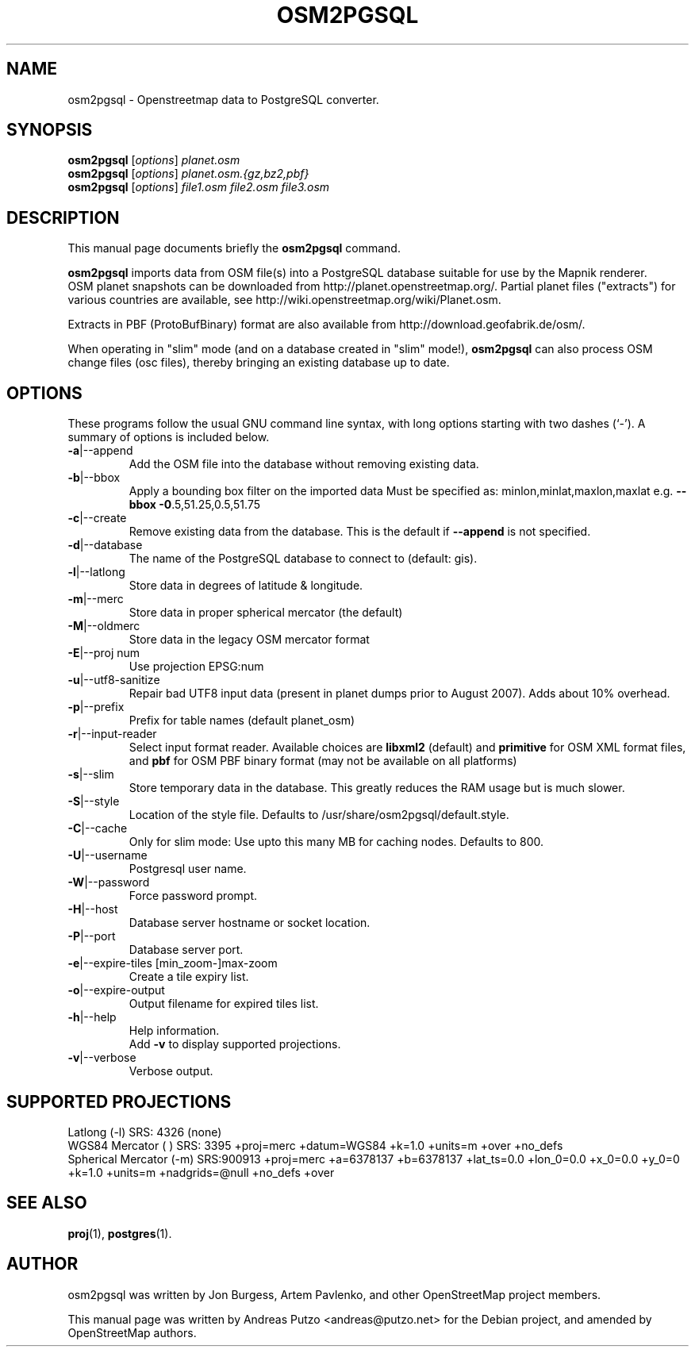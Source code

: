 .TH OSM2PGSQL 1 "March 13, 2009"
.\" Please adjust this date whenever revising the manpage.
.SH NAME
osm2pgsql \- Openstreetmap data to PostgreSQL converter.
.SH SYNOPSIS
.B osm2pgsql
.RI [ options ] " planet.osm"
.br
.B osm2pgsql
.RI [ options ] " planet.osm.{gz,bz2,pbf}"
.br
.B osm2pgsql
.RI [ options ] " file1.osm file2.osm file3.osm"
.br
.SH DESCRIPTION
This manual page documents briefly the
.B osm2pgsql
command.
.PP
.B osm2pgsql
imports data from OSM file(s) into a PostgreSQL database
suitable for use by the Mapnik renderer.
.br
OSM planet snapshots can be downloaded from http://planet.openstreetmap.org/.
Partial planet files ("extracts") for various countries are available, see
http://wiki.openstreetmap.org/wiki/Planet.osm.
.PP
Extracts in PBF (ProtoBufBinary) format are also available from
http://download.geofabrik.de/osm/.
.PP
When operating in "slim" mode (and on a database created in "slim" mode!),
.B osm2pgsql
can also process OSM change files (osc files), thereby bringing an existing
database up to date. 
.PP
.SH OPTIONS
These programs follow the usual GNU command line syntax, with long
options starting with two dashes (`-').
A summary of options is included below.
.TP
\fB\-a\fR|\-\-append
Add the OSM file into the database without removing
existing data.
.TP
\fB\-b\fR|\-\-bbox
Apply a bounding box filter on the imported data
Must be specified as: minlon,minlat,maxlon,maxlat
e.g. \fB\-\-bbox\fR \fB\-0\fR.5,51.25,0.5,51.75
.TP
\fB\-c\fR|\-\-create
Remove existing data from the database. This is the
default if \fB\-\-append\fR is not specified.
.TP
\fB\-d\fR|\-\-database
The name of the PostgreSQL database to connect
to (default: gis).
.TP
\fB\-l\fR|\-\-latlong
Store data in degrees of latitude & longitude.
.TP
\fB\-m\fR|\-\-merc
Store data in proper spherical mercator (the default)
.TP
\fB\-M\fR|\-\-oldmerc
Store data in the legacy OSM mercator format
.TP
\fB\-E\fR|\-\-proj num
Use projection EPSG:num
.TP
\fB\-u\fR|\-\-utf8\-sanitize
Repair bad UTF8 input data (present in planet
dumps prior to August 2007). Adds about 10% overhead.
.TP
\fB\-p\fR|\-\-prefix
Prefix for table names (default planet_osm)
.TP
\fB\-r\fR|\-\-input\-reader
Select input format reader. Available choices are \fBlibxml2\fR 
(default) and \fBprimitive\fR for OSM XML format files, and \fBpbf\fR
for OSM PBF binary format (may not be available on all platforms)
.TP
\fB\-s\fR|\-\-slim
Store temporary data in the database. This greatly reduces the RAM usage but is much slower.
.TP
\fB\-S\fR|\-\-style
Location of the style file. Defaults to /usr/share/osm2pgsql/default.style.
.TP
\fB\-C\fR|\-\-cache
Only for slim mode: Use upto this many MB for caching nodes. Defaults to 800.
.TP
\fB\-U\fR|\-\-username
Postgresql user name.
.TP
\fB\-W\fR|\-\-password
Force password prompt.
.TP
\fB\-H\fR|\-\-host
Database server hostname or socket location.
.TP
\fB\-P\fR|\-\-port
Database server port.
.TP
\fB\-e\fR|\-\-expire-tiles [min_zoom-]max-zoom 
Create a tile expiry list.
.TP
\fB\-o\fR|\-\-expire-output
Output filename for expired tiles list.
.TP
\fB\-h\fR|\-\-help
Help information.
.br
Add \fB\-v\fR to display supported projections.
.TP
\fB\-v\fR|\-\-verbose
Verbose output.
.PP
.SH SUPPORTED PROJECTIONS
Latlong             (-l) SRS:  4326 (none)
.br       
WGS84 Mercator      (  ) SRS:  3395 +proj=merc +datum=WGS84  +k=1.0 +units=m +over +no_defs
.br
Spherical Mercator  (-m) SRS:900913 +proj=merc +a=6378137 +b=6378137 +lat_ts=0.0 +lon_0=0.0 +x_0=0.0 +y_0=0 +k=1.0 +units=m +nadgrids=@null +no_defs +over
.PP
.SH SEE ALSO
.BR proj (1),
.BR postgres (1).
.br
.SH AUTHOR
osm2pgsql was written by Jon Burgess, Artem Pavlenko, and other
OpenStreetMap project members.
.PP
This manual page was written by Andreas Putzo <andreas@putzo.net>
for the Debian project, and amended by OpenStreetMap authors.
